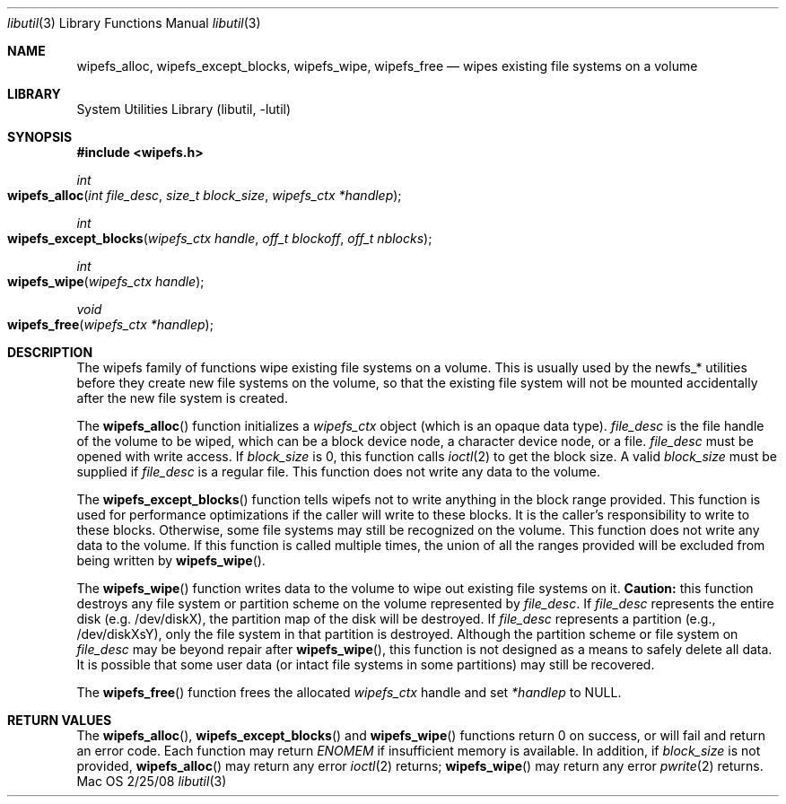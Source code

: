 .\"
.\" Copyright (c) 2008 Apple Inc. All rights reserved.
.\"
.\" @APPLE_LICENSE_HEADER_START@
.\" 
.\" This file contains Original Code and/or Modifications of Original Code
.\" as defined in and that are subject to the Apple Public Source License
.\" Version 2.0 (the 'License'). You may not use this file except in
.\" compliance with the License. Please obtain a copy of the License at
.\" http://www.opensource.apple.com/apsl/ and read it before using this
.\" file.
.\" 
.\" The Original Code and all software distributed under the License are
.\" distributed on an 'AS IS' basis, WITHOUT WARRANTY OF ANY KIND, EITHER
.\" EXPRESS OR IMPLIED, AND APPLE HEREBY DISCLAIMS ALL SUCH WARRANTIES,
.\" INCLUDING WITHOUT LIMITATION, ANY WARRANTIES OF MERCHANTABILITY,
.\" FITNESS FOR A PARTICULAR PURPOSE, QUIET ENJOYMENT OR NON-INFRINGEMENT.
.\" Please see the License for the specific language governing rights and
.\" limitations under the License.
.\" 
.\" @APPLE_LICENSE_HEADER_END@
.\"
.Dd 2/25/08               \" DATE 
.Dt libutil 3      \" Program name and manual section number 
.Os Mac OS X
.Sh NAME                 \" Section Header - required - don't modify 
.\" The following lines are read in generating the apropos(man -k) database. Use only key
.\" words here as the database is built based on the words here and in the .ND line. 
.Nm wipefs_alloc ,
.Nm wipefs_except_blocks ,
.Nm wipefs_wipe ,
.Nm wipefs_free
.\" Use .Nm macro to designate other names for the documented program.
.Nd wipes existing file systems on a volume
.Sh LIBRARY             \" Section Header - required - don't modify
.Lb libutil
.Sh SYNOPSIS
.In wipefs.h
.Ft int
.Fo wipefs_alloc
.Fa "int file_desc"
.Fa "size_t block_size"
.Fa "wipefs_ctx *handlep"
.Fc
.Ft int
.Fo wipefs_except_blocks
.Fa "wipefs_ctx handle"
.Fa "off_t blockoff"
.Fa "off_t nblocks"
.Fc
.Ft int
.Fo wipefs_wipe
.Fa "wipefs_ctx handle"
.Fc
.Ft void
.Fo wipefs_free
.Fa "wipefs_ctx *handlep"
.Fc
.Sh DESCRIPTION          \" Section Header - required - don't modify
The wipefs family of functions wipe existing file systems on a volume.  This is usually used by the newfs_* utilities before they create new file systems on the volume, so that the existing file system will not be mounted accidentally after the new file system is created.
.Pp
The
.Fn wipefs_alloc
function initializes a
.Fa wipefs_ctx
object (which is an opaque data type).
.Fa file_desc
is the file handle of the volume to be wiped, which can be a block device node, a character device node, or a file.
.Fa file_desc
must be opened with write access.  If
.Fa block_size
is 0, this function calls
.Xr ioctl 2
to get the block size.  A valid
.Fa block_size 
must be supplied if 
.Fa file_desc
is a regular file.  This function does not write any data to the volume.
.Pp
The
.Fn wipefs_except_blocks
function tells wipefs not to write anything in the block range provided.  This function is used for performance
optimizations if the caller will write to these blocks.  It is the caller's responsibility to write to these blocks.
Otherwise, some file systems may still be recognized on the volume.  This function does not write any data to the
volume.  If this function is called multiple times, the union of all the ranges provided will be excluded from being
written by
.Fn wipefs_wipe .
.Pp
The
.Fn wipefs_wipe
function writes data to the volume to wipe out existing file systems on it.
.Cm Caution:
this function destroys any file system or partition scheme on the volume represented by
.Fa file_desc .
If
.Fa file_desc
represents the entire disk (e.g. /dev/diskX), the partition map of the disk will be destroyed.  If
.Fa file_desc
represents a partition (e.g., /dev/diskXsY), only the file system in that partition is destroyed.  Although the partition scheme or file system on
.Fa file_desc
may be beyond repair after 
.Fn wipefs_wipe ,
this function is not designed as a means to safely delete all data.  It is possible that some user data (or intact file systems in some partitions) may still be recovered.
.Pp
The
.Fn wipefs_free
function frees the allocated 
.Fa wipefs_ctx
handle and set
.Fa *handlep
to NULL.
.Sh RETURN VALUES
The
.Fn wipefs_alloc ,
.Fn wipefs_except_blocks
and
.Fn wipefs_wipe
functions return 0 on success, or will fail and return an error code.
Each function may return
.Fa ENOMEM
if insufficient memory is available.  In addition, if
.Fa block_size
is not provided,
.Fn wipefs_alloc
may return any error
.Xr ioctl 2
returns;
.Fn wipefs_wipe
may return any error
.Xr pwrite 2
returns.
.\" .Sh BUGS              \" Document known, unremedied bugs 
.\".Sh HISTORY           \" Document history if command behaves in a unique manner 
.\"The wipefs family of functions first appeared in Mac OS X Leopard (10.5.3).
